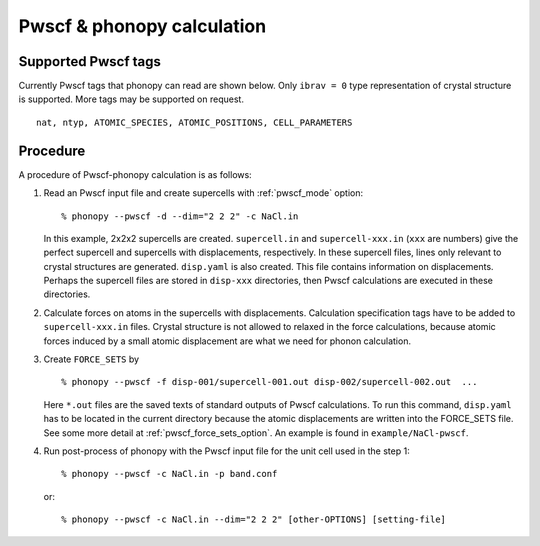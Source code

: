 .. _pwscf_interface:

Pwscf & phonopy calculation
=========================================

Supported Pwscf tags
---------------------------

Currently Pwscf tags that phonopy can read are shown below.  Only
``ibrav = 0`` type representation of crystal structure is supported.
More tags may be supported on request.

::

   nat, ntyp, ATOMIC_SPECIES, ATOMIC_POSITIONS, CELL_PARAMETERS

Procedure
----------

A procedure of Pwscf-phonopy calculation is as follows:

1) Read an Pwscf input file and create supercells with
   :ref:`pwscf_mode` option::

   % phonopy --pwscf -d --dim="2 2 2" -c NaCl.in

   In this example, 2x2x2 supercells are created. ``supercell.in`` and
   ``supercell-xxx.in`` (``xxx`` are numbers) give the perfect
   supercell and supercells with displacements, respectively. In these
   supercell files, lines only relevant to crystal structures are
   generated. ``disp.yaml`` is also created. This file contains
   information on displacements. Perhaps the supercell files are
   stored in ``disp-xxx`` directories, then Pwscf calculations are
   executed in these directories.

2) Calculate forces on atoms in the supercells with
   displacements. Calculation specification tags have to be added to
   ``supercell-xxx.in`` files. Crystal structure is not allowed to relaxed
   in the force calculations, because atomic forces induced by a small
   atomic displacement are what we need for phonon calculation.

3) Create ``FORCE_SETS`` by

   ::
   
     % phonopy --pwscf -f disp-001/supercell-001.out disp-002/supercell-002.out  ...

   Here ``*.out`` files are the saved texts of standard outputs of
   Pwscf calculations. To run this command, ``disp.yaml`` has to be
   located in the current directory because the atomic displacements are
   written into the FORCE_SETS file. See some more detail at
   :ref:`pwscf_force_sets_option`. An example is found in
   ``example/NaCl-pwscf``.

4) Run post-process of phonopy with the Pwscf input file for the
   unit cell used in the step 1::

   % phonopy --pwscf -c NaCl.in -p band.conf

   or::
   
   % phonopy --pwscf -c NaCl.in --dim="2 2 2" [other-OPTIONS] [setting-file]

.. |sflogo| image:: http://sflogo.sourceforge.net/sflogo.php?group_id=161614&type=1
            :target: http://sourceforge.net

|sflogo|
